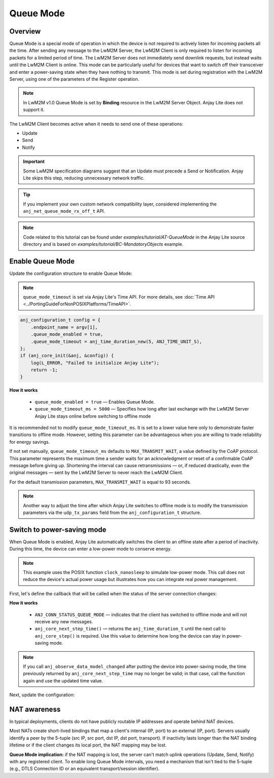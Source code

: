 ..
   Copyright 2023-2025 AVSystem <avsystem@avsystem.com>
   AVSystem Anjay Lite LwM2M SDK
   All rights reserved.

   Licensed under AVSystem Anjay Lite LwM2M Client SDK - Non-Commercial License.
   See the attached LICENSE file for details.

Queue Mode
==========

Overview
--------

Queue Mode is a special mode of operation in which the device is not required
to actively listen for incoming packets all the time. After sending any message
to the LwM2M Server, the LwM2M Client is only required to listen for incoming
packets for a limited period of time. The LwM2M Server does not immediately
send downlink requests, but instead waits until the LwM2M Client is online.
This mode can be particularly useful for devices that want to switch off their
transceiver and enter a power-saving state when they have nothing to transmit.
This mode is set during registration with the LwM2M Server, using one of the
parameters of the Register operation.

.. note::
    In LwM2M v1.0 Queue Mode is set by **Binding** resource in the LwM2M Server
    Object. Anjay Lite does not support it.

The LwM2M Client becomes active when it needs to send one of these operations:

- Update
- Send
- Notify

.. important::
    Some LwM2M specification diagrams suggest that an Update must precede
    a Send or Notification. Anjay Lite skips this step, reducing
    unnecessary network traffic.

.. tip::
    If you implement your own custom network compatibility layer, considered
    implementing the ``anj_net_queue_mode_rx_off_t`` API.

.. note::
    Code related to this tutorial can be found under
    `examples/tutorial/AT-QueueMode` in the Anjay Lite source directory and is
    based on `examples/tutorial/BC-MandatoryObjects` example.

Enable Queue Mode
-----------------

Update the configuration structure to enable Queue Mode:

.. note::
    ``queue_mode_timeout`` is set via Anjay Lite's Time API. For more details,
    see :doc:`Time API <../PortingGuideForNonPOSIXPlatforms/TimeAPI>`.

.. code-block:: c

    anj_configuration_t config = {
        .endpoint_name = argv[1],
        .queue_mode_enabled = true,
        .queue_mode_timeout = anj_time_duration_new(5, ANJ_TIME_UNIT_S),
    };
    if (anj_core_init(&anj, &config)) {
        log(L_ERROR, "Failed to initialize Anjay Lite");
        return -1;
    }

**How it works**

    - ``queue_mode_enabled = true`` — Enables Queue Mode.
    - ``queue_mode_timeout_ms = 5000`` — Specifies how long after last exchange
      with the LwM2M Server Anjay Lite stays online before switching to offline
      mode

It is recommended not to modify ``queue_mode_timeout_ms``. It is set to a lower
value here only to demonstrate faster transitions to offline mode. However,
setting this parameter can be advantageous when you are willing to trade
reliability for energy savings.

If not set manually, ``queue_mode_timeout_ms`` defaults to
``MAX_TRANSMIT_WAIT``, a value defined by the CoAP protocol. This parameter
represents the maximum time a sender waits for an acknowledgment or reset of a
confirmable CoAP message before giving up. Shortening the interval can cause
retransmissions — or, if reduced drastically, even the original messages — sent
by the LwM2M Server to never reach the LwM2M Client.

For the default transmission parameters, ``MAX_TRANSMIT_WAIT`` is equal to 93
seconds.

.. note::
    Another way to adjust the time after which Anjay Lite switches to offline
    mode is to modify the transmission parameters via the ``udp_tx_params``
    field from the ``anj_configuration_t`` structure.

Switch to power-saving mode
---------------------------

When Queue Mode is enabled, Anjay Lite automatically switches the client to an
offline state after a period of inactivity. During this time, the device can
enter a low-power mode to conserve energy.

.. note::
    This example uses the POSIX function ``clock_nanosleep`` to simulate
    low-power mode. This call does not reduce the device's actual power
    usage but illustrates how you can integrate real power management.

First, let's define the callback that will be called when the status of the
server connection changes:

.. highlight:: c
.. snippet-source:: examples/tutorial/AT-QueueMode/src/main.c

    static void connection_status_callback(void *arg,
                                           anj_t *anj,
                                           anj_conn_status_t conn_status) {
        (void) arg;

        if (conn_status == ANJ_CONN_STATUS_QUEUE_MODE) {
            anj_time_duration_t time = anj_core_next_step_time(anj);
            uint64_t time_ms =
                    (uint64_t) anj_time_duration_to_scalar(time, ANJ_TIME_UNIT_MS);

            // Simulate entering low power mode for period of time returned by
            // previous function
            struct timespec ts = {
                // Warning: unchecked cast
                .tv_sec = (time_t) (time_ms / 1000),
                .tv_nsec = (long) ((time_ms % 1000) * 1000000L)
            };
            clock_nanosleep(CLOCK_MONOTONIC, 0, &ts, NULL);
        }
    }

**How it works**

    - ``ANJ_CONN_STATUS_QUEUE_MODE`` — indicates that the client has switched
      to offline mode and will not receive any new messages.
    - ``anj_core_next_step_time()`` — returns the ``anj_time_duration_t`` until
      the next call to ``anj_core_step()`` is required. Use this value to
      determine how long the device can stay in power-saving mode.


.. note::
    If you call ``anj_observe_data_model_changed`` after putting the device
    into power-saving mode, the time previously returned by
    ``anj_core_next_step_time`` may no longer be valid; in that case, call the
    function again and use the updated time value.

Next, update the configuration:

.. highlight:: c
.. snippet-source:: examples/tutorial/AT-QueueMode/src/main.c
    :emphasize-lines: 5

    anj_configuration_t config = {
        .endpoint_name = argv[1],
        .queue_mode_enabled = true,
        .queue_mode_timeout = anj_time_duration_new(5, ANJ_TIME_UNIT_S),
        .connection_status_cb = connection_status_callback
    };
    if (anj_core_init(&anj, &config)) {
        log(L_ERROR, "Failed to initialize Anjay Lite");
        return -1;
    }


NAT awareness
-------------

In typical deployments, clients do not have publicly routable IP addresses and
operate behind NAT devices.

Most NATs create short-lived bindings that map a client's internal (IP, port) to
an external (IP, port). Servers usually identify a peer by the 5-tuple (src
IP, src port, dst IP, dst port, transport). If inactivity lasts longer than the
NAT binding lifetime or if the client changes its local port, the NAT mapping
may be lost.

**Queue Mode implication:** if the NAT mapping is lost, the server can't match
uplink operations (Update, Send, Notify) with any registered client.
To enable long Queue Mode intervals, you need a mechanism that isn't tied to
the 5-tuple (e.g., DTLS Connection ID or an equivalent transport/session
identifier).
